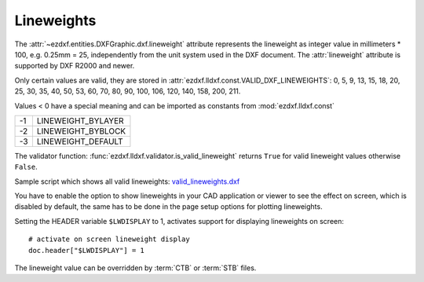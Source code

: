 .. _lineweights:

Lineweights
===========

The :attr:`~ezdxf.entities.DXFGraphic.dxf.lineweight` attribute represents the
lineweight as integer value in millimeters * 100, e.g. 0.25mm = 25,
independently from the unit system used in the DXF document.
The :attr:`lineweight` attribute is supported by DXF R2000 and newer.

Only certain values are valid, they are stored in
:attr:`ezdxf.lldxf.const.VALID_DXF_LINEWEIGHTS`: 0, 5, 9, 13, 15, 18, 20, 25,
30, 35, 40, 50, 53, 60, 70, 80, 90, 100, 106, 120, 140, 158, 200, 211.

Values < 0 have a special meaning and can be imported as constants from
:mod:`ezdxf.lldxf.const`

=== ==================
-1  LINEWEIGHT_BYLAYER
-2  LINEWEIGHT_BYBLOCK
-3  LINEWEIGHT_DEFAULT
=== ==================

The validator function: :func:`ezdxf.lldxf.validator.is_valid_lineweight`
returns ``True`` for valid lineweight values otherwise ``False``.

Sample script which shows all valid lineweights: `valid_lineweights.dxf`_

You have to enable the option to show lineweights in your CAD application or
viewer to see the effect on screen, which is disabled by default, the same
has to be done in the page setup options for plotting lineweights.

Setting the HEADER variable ``$LWDISPLAY`` to 1, activates support for
displaying lineweights on screen::

    # activate on screen lineweight display
    doc.header["$LWDISPLAY"] = 1

.. image:: ../gfx/valid_lineweights.png


The lineweight value can be overridden by :term:`CTB` or :term:`STB` files.

.. seealso::

    - Autodesk Knowledge Network: `about lineweights`_

.. _valid_lineweights.dxf: https://raw.githubusercontent.com/mozman/ezdxf/master/examples_dxf/valid_lineweights.dxf
.. _about lineweights: https://knowledge.autodesk.com/support/autocad/learn-explore/caas/CloudHelp/cloudhelp/2019/ENU/AutoCAD-Core/files/GUID-4B33ACD3-F6DD-4CB5-8C55-D6D0D7130905-htm.html
